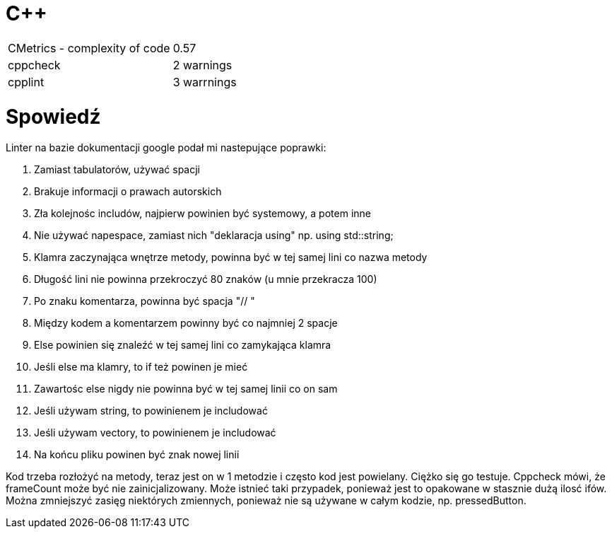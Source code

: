 = C++

|===

| CMetrics - complexity of code | 0.57
| cppcheck | 2 warnings
| cpplint | 3 warrnings

|===

= Spowiedź

.Linter na bazie dokumentacji google podał mi nastepujące poprawki:
. Zamiast tabulatorów, używać spacji
. Brakuje informacji o prawach autorskich
. Zła kolejnośc includów, najpierw powinien być systemowy, a potem inne
. Nie używać napespace, zamiast nich "deklaracja using" np. using std::string;
. Klamra zaczynająca wnętrze metody, powinna być w tej samej lini co nazwa metody
. Długość lini nie powinna przekroczyć 80 znaków (u mnie przekracza 100)
. Po znaku komentarza, powinna być spacja "// "
. Między kodem a komentarzem powinny być co najmniej 2 spacje
. Else powinien się znaleźć w tej samej lini co zamykająca klamra
. Jeśli else ma klamry, to if też powinen je mieć
. Zawartośc else nigdy nie powinna być w tej samej linii co on sam
. Jeśli używam string, to powinienem je includować
. Jeśli używam vectory, to powinienem je includować
. Na końcu pliku powinen być znak nowej linii

Kod trzeba rozłożyć na metody, teraz jest on w 1 metodzie i często kod jest powielany. Ciężko się go testuje. Cppcheck mówi, że frameCount może być nie zainicjalizowany. Może istnieć taki przypadek, ponieważ jest to opakowane w stasznie dużą ilosć ifów. Można zmniejszyć zasięg niektórych zmiennych, ponieważ nie są używane w całym kodzie, np. pressedButton.


